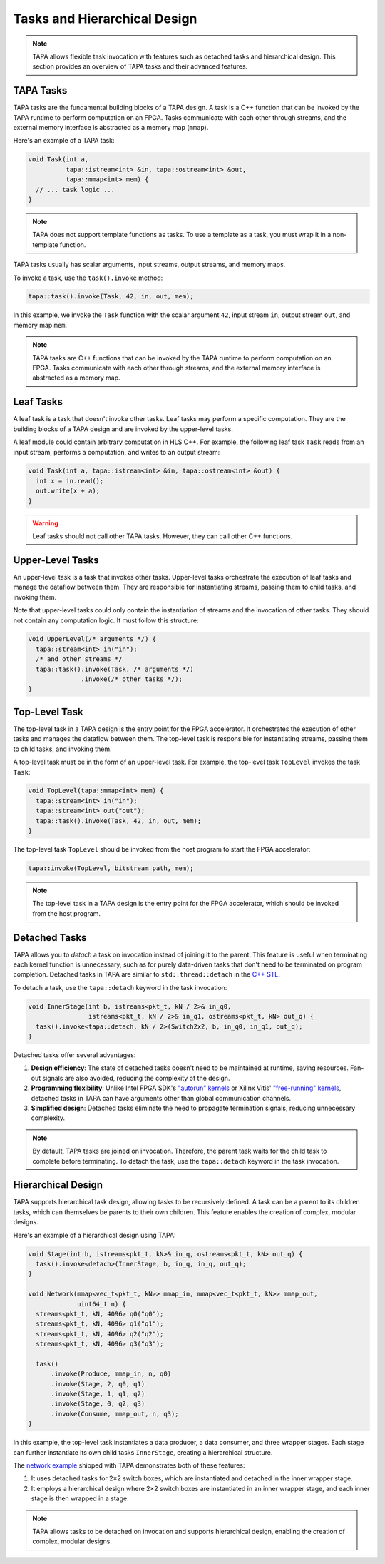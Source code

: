 Tasks and Hierarchical Design
=============================

.. note::

   TAPA allows flexible task invocation with features such as detached
   tasks and hierarchical design. This section provides an overview of
   TAPA tasks and their advanced features.

TAPA Tasks
----------

TAPA tasks are the fundamental building blocks of a TAPA design. A task is a
C++ function that can be invoked by the TAPA runtime to perform computation
on an FPGA. Tasks communicate with each other through streams, and the
external memory interface is abstracted as a memory map (``mmap``).

Here's an example of a TAPA task:

.. code-block:: cpp

  void Task(int a,
            tapa::istream<int> &in, tapa::ostream<int> &out,
            tapa::mmap<int> mem) {
    // ... task logic ...
  }

.. note::

   TAPA does not support template functions as tasks. To use a template
   as a task, you must wrap it in a non-template function.

TAPA tasks usually has scalar arguments, input streams, output streams, and
memory maps.

To invoke a task, use the ``task().invoke`` method:

.. code-block:: cpp

   tapa::task().invoke(Task, 42, in, out, mem);

In this example, we invoke the ``Task`` function with the scalar argument
``42``, input stream ``in``, output stream ``out``, and memory map ``mem``.

.. note::

   TAPA tasks are C++ functions that can be invoked by the TAPA runtime to
   perform computation on an FPGA. Tasks communicate with each other through
   streams, and the external memory interface is abstracted as a memory map.

Leaf Tasks
----------

A leaf task is a task that doesn't invoke other tasks. Leaf tasks may perform
a specific computation. They are the building blocks of a TAPA design and
are invoked by the upper-level tasks.

A leaf module could contain arbitrary computation in HLS C++. For example,
the following leaf task ``Task`` reads from an input stream, performs a
computation, and writes to an output stream:

.. code-block:: cpp

   void Task(int a, tapa::istream<int> &in, tapa::ostream<int> &out) {
     int x = in.read();
     out.write(x + a);
   }

.. warning::

   Leaf tasks should not call other TAPA tasks. However, they can call
   other C++ functions.

Upper-Level Tasks
-----------------

An upper-level task is a task that invokes other tasks. Upper-level tasks
orchestrate the execution of leaf tasks and manage the dataflow between them.
They are responsible for instantiating streams, passing them to child tasks,
and invoking them.

Note that upper-level tasks could only contain the instantiation of streams
and the invocation of other tasks. They should not contain any computation
logic. It must follow this structure:

.. code-block:: cpp

   void UpperLevel(/* arguments */) {
     tapa::stream<int> in("in");
     /* and other streams */
     tapa::task().invoke(Task, /* arguments */)
                 .invoke(/* other tasks */);
   }

Top-Level Task
--------------

The top-level task in a TAPA design is the entry point for the FPGA
accelerator. It orchestrates the execution of other tasks and manages the
dataflow between them. The top-level task is responsible for instantiating
streams, passing them to child tasks, and invoking them.

A top-level task must be in the form of an upper-level task. For example,
the top-level task ``TopLevel`` invokes the task ``Task``:

.. code-block:: cpp

   void TopLevel(tapa::mmap<int> mem) {
     tapa::stream<int> in("in");
     tapa::stream<int> out("out");
     tapa::task().invoke(Task, 42, in, out, mem);
   }

The top-level task ``TopLevel`` should be invoked from the host program to
start the FPGA accelerator:

.. code-block:: cpp

   tapa::invoke(TopLevel, bitstream_path, mem);

.. note::

   The top-level task in a TAPA design is the entry point for the FPGA
   accelerator, which should be invoked from the host program.

Detached Tasks
--------------

TAPA allows you to *detach* a task on invocation instead of joining it to
the parent. This feature is useful when terminating each kernel function
is unnecessary, such as for purely data-driven tasks that don't need to be
terminated on program completion. Detached tasks in TAPA are similar to
``std::thread::detach`` in the
`C++ STL <https://en.cppreference.com/w/cpp/thread/thread/detach>`_.

To detach a task, use the ``tapa::detach`` keyword in the task invocation:

.. code-block:: cpp

  void InnerStage(int b, istreams<pkt_t, kN / 2>& in_q0,
                  istreams<pkt_t, kN / 2>& in_q1, ostreams<pkt_t, kN> out_q) {
    task().invoke<tapa::detach, kN / 2>(Switch2x2, b, in_q0, in_q1, out_q);
  }

Detached tasks offer several advantages:

1. **Design efficiency**: The state of detached tasks doesn't need to be
   maintained at runtime, saving resources. Fan-out signals are also
   avoided, reducing the complexity of the design.
2. **Programming flexibility**: Unlike Intel FPGA SDK's
   `"autorun" kernels <https://www.intel.com/content/www/us/en/programmable/documentation/mwh1391807965224.html#ewa1456413600674>`_
   or Xilinx Vitis'
   `"free-running" kernels <https://www.xilinx.com/html_docs/xilinx2020_2/vitis_doc/streamingconnections.html#ariaid-title5>`_,
   detached tasks in TAPA can have arguments other than global communication
   channels.
3. **Simplified design**: Detached tasks eliminate the need to propagate
   termination signals, reducing unnecessary complexity.

.. note::

   By default, TAPA tasks are joined on invocation. Therefore, the parent
   task waits for the child task to complete before terminating. To detach
   the task, use the ``tapa::detach`` keyword in the task invocation.

Hierarchical Design
-------------------

TAPA supports hierarchical task design, allowing tasks to be recursively
defined. A task can be a parent to its children tasks, which can themselves
be parents to their own children. This feature enables the creation of
complex, modular designs.

Here's an example of a hierarchical design using TAPA:

.. code-block:: cpp

  void Stage(int b, istreams<pkt_t, kN>& in_q, ostreams<pkt_t, kN> out_q) {
    task().invoke<detach>(InnerStage, b, in_q, in_q, out_q);
  }

  void Network(mmap<vec_t<pkt_t, kN>> mmap_in, mmap<vec_t<pkt_t, kN>> mmap_out,
               uint64_t n) {
    streams<pkt_t, kN, 4096> q0("q0");
    streams<pkt_t, kN, 4096> q1("q1");
    streams<pkt_t, kN, 4096> q2("q2");
    streams<pkt_t, kN, 4096> q3("q3");

    task()
        .invoke(Produce, mmap_in, n, q0)
        .invoke(Stage, 2, q0, q1)
        .invoke(Stage, 1, q1, q2)
        .invoke(Stage, 0, q2, q3)
        .invoke(Consume, mmap_out, n, q3);
  }

In this example, the top-level task instantiates a data producer, a data
consumer, and three wrapper stages. Each stage can further instantiate its
own child tasks ``InnerStage``, creating a hierarchical structure.

The
`network example <https://github.com/rapidstream-org/rapidstream-tapa/blob/main/tests/apps/network/network.cpp>`_
shipped with TAPA demonstrates both of these features:

1. It uses detached tasks for 2×2 switch boxes, which are instantiated and
   detached in the inner wrapper stage.
2. It employs a hierarchical design where 2×2 switch boxes are instantiated
   in an inner wrapper stage, and each inner stage is then wrapped in a stage.

.. note::

   TAPA allows tasks to be detached on invocation and supports hierarchical
   design, enabling the creation of complex, modular designs.
